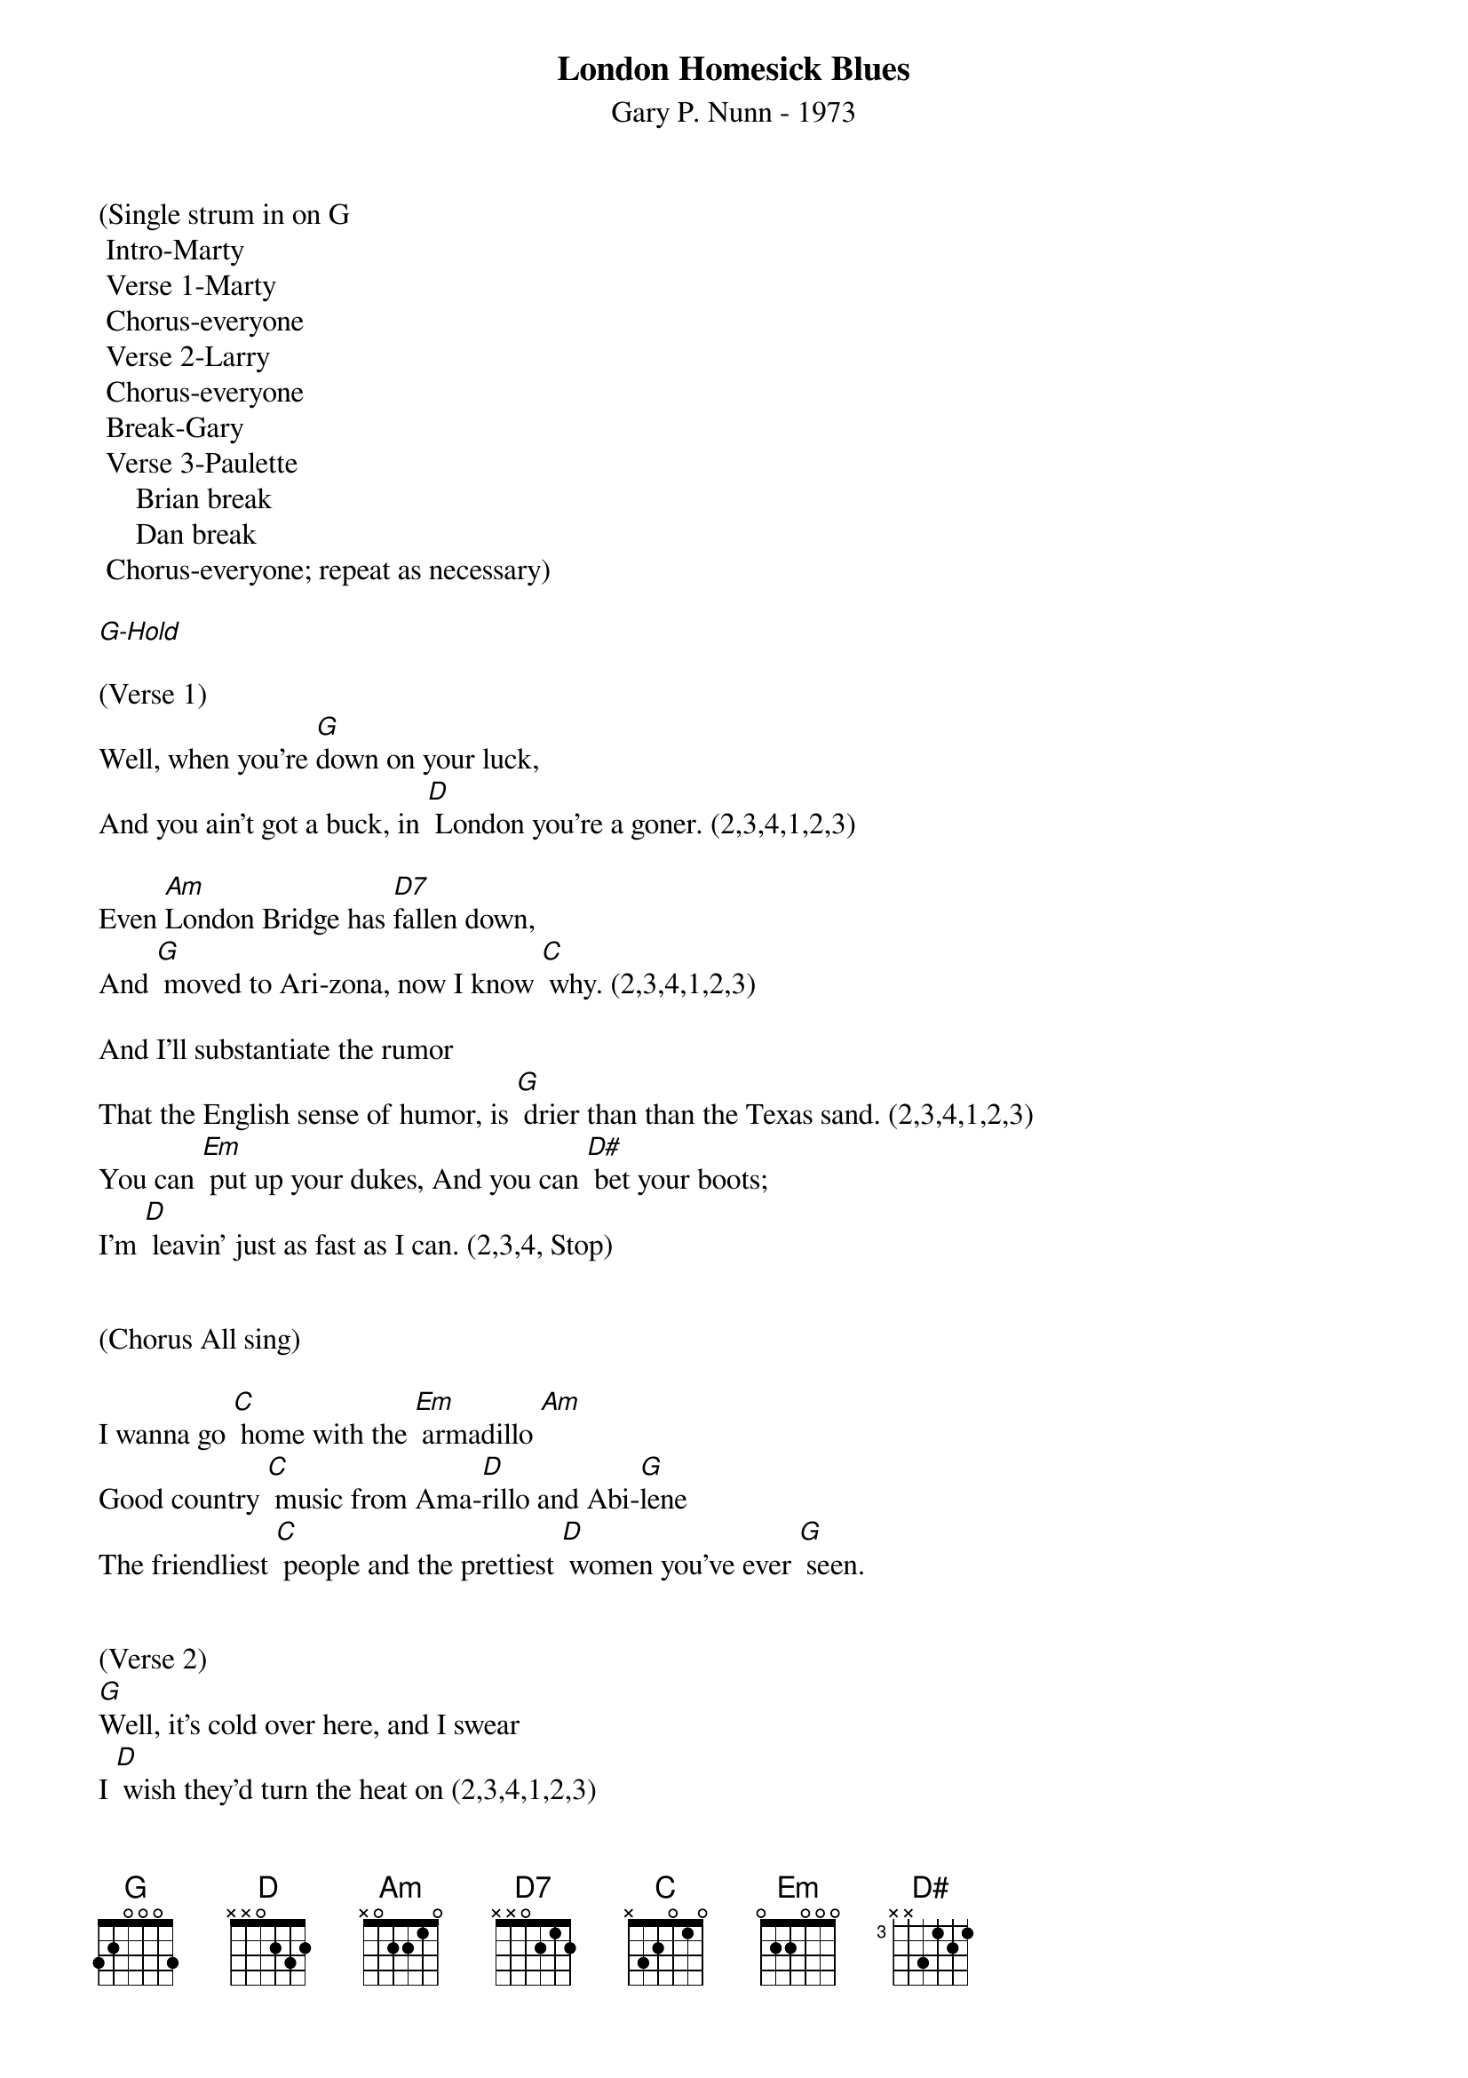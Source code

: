 {title:London Homesick Blues}
{subtitle:Gary P. Nunn - 1973}
{key:G}

(Single strum in on G
	Intro-Marty
	Verse 1-Marty
	Chorus-everyone
	Verse 2-Larry
	Chorus-everyone
	Break-Gary
	Verse 3-Paulette
     Brian break
     Dan break
	Chorus-everyone; repeat as necessary)

[G-Hold]

(Verse 1)
Well, when you’re [G]down on your luck,
And you ain’t got a buck, in [D] London you’re a goner. (2,3,4,1,2,3)

Even [Am]London Bridge has [D7]fallen down,
And [G] moved to Ari-zona, now I know [C] why. (2,3,4,1,2,3)

And I’ll substantiate the rumor
That the English sense of humor, is [G] drier than than the Texas sand. (2,3,4,1,2,3)
You can [Em] put up your dukes, And you can [D#] bet your boots; 
I’m [D] leavin’ just as fast as I can. (2,3,4, Stop)
 

(Chorus All sing)
 
I wanna go [C] home with the [Em] armadillo [Am]
Good country [C] music from Ama-[D]rillo and Abi-[G]lene
The friendliest [C] people and the prettiest [D] women you’ve ever [G] seen. 


(Verse 2)
[G]Well, it’s cold over here, and I swear
I [D] wish they’d turn the heat on (2,3,4,1,2,3)

And [Am]where in the world is that [D7]English girl
I [G] promised I would meet ... on the third [C] floor. (2,3,4,1,2,3)

And of the whole damn lot, the only friend I’ve got
Is a [G] smoke and a cheap guitar. (2,3,4,1,2,3)
My [Em] mind keeps roamin’, my [D#] heart keeps longin’ 
To be [D] home in a Texas bar. (2,3,4, Stop) 

(Chorus All sing)
 
I wanna go [C] home with the [Em] armadillo [Am]
Good country [C] music from Ama-[D]rillo and Abi-[G]lene
The friendliest [C] people and the prettiest [D] women you’ve ever [G] seen.(2,3,4,1,2,3) 

(Lead Break - Gary)
 
/&blue:I wanna go [C] home with the [Em] armadillo [Am]
/&blue:Good country [C] music from Ama-[D]rillo and Abi-[G]lene
/&blue:The friendliest [C] people and the prettiest [D] women you’ve ever [G] seen.(2,3,4,1,2,3) 


(Verse 3)

[G]Well, I decided that I’d get my cowboy hat
And [D] go down to Marble Arch Station. (2,3,4,1,2,3)

’Cause when a [Am]Texan fancies, he’ll [D7]take his chances.
[G] Chances will be taken, that’s for [C] sure. (2,3,4,1,2,3)

And them Limey eyes, they were eyein’ the prize
That some [G] people call manly footwear. (2,3,4,1,2,3)
And they said [Em] you’re from down South, and [D#] when you open your mouth, 
You [D] always seem to put your foot there. (2,3,4, Stop)


(Chorus All sing)
 
I wanna go [C] home with the [Em] armadillo [Am]
Good country [C] music from Ama-[D]rillo and Abi-[G]lene
The friendliest [C] people and the prettiest [D] women you’ve ever [G] seen. (2,3,4,1,2)


(Repeat chorus)

I wanna go [C] home with the [Em] armadillo [Am]
Good country [C] music from Ama-[D]rillo and Abi-[G]lene
The friendliest [C] people and the prettiest [D] women you’ve ever [G] seen. [G]

